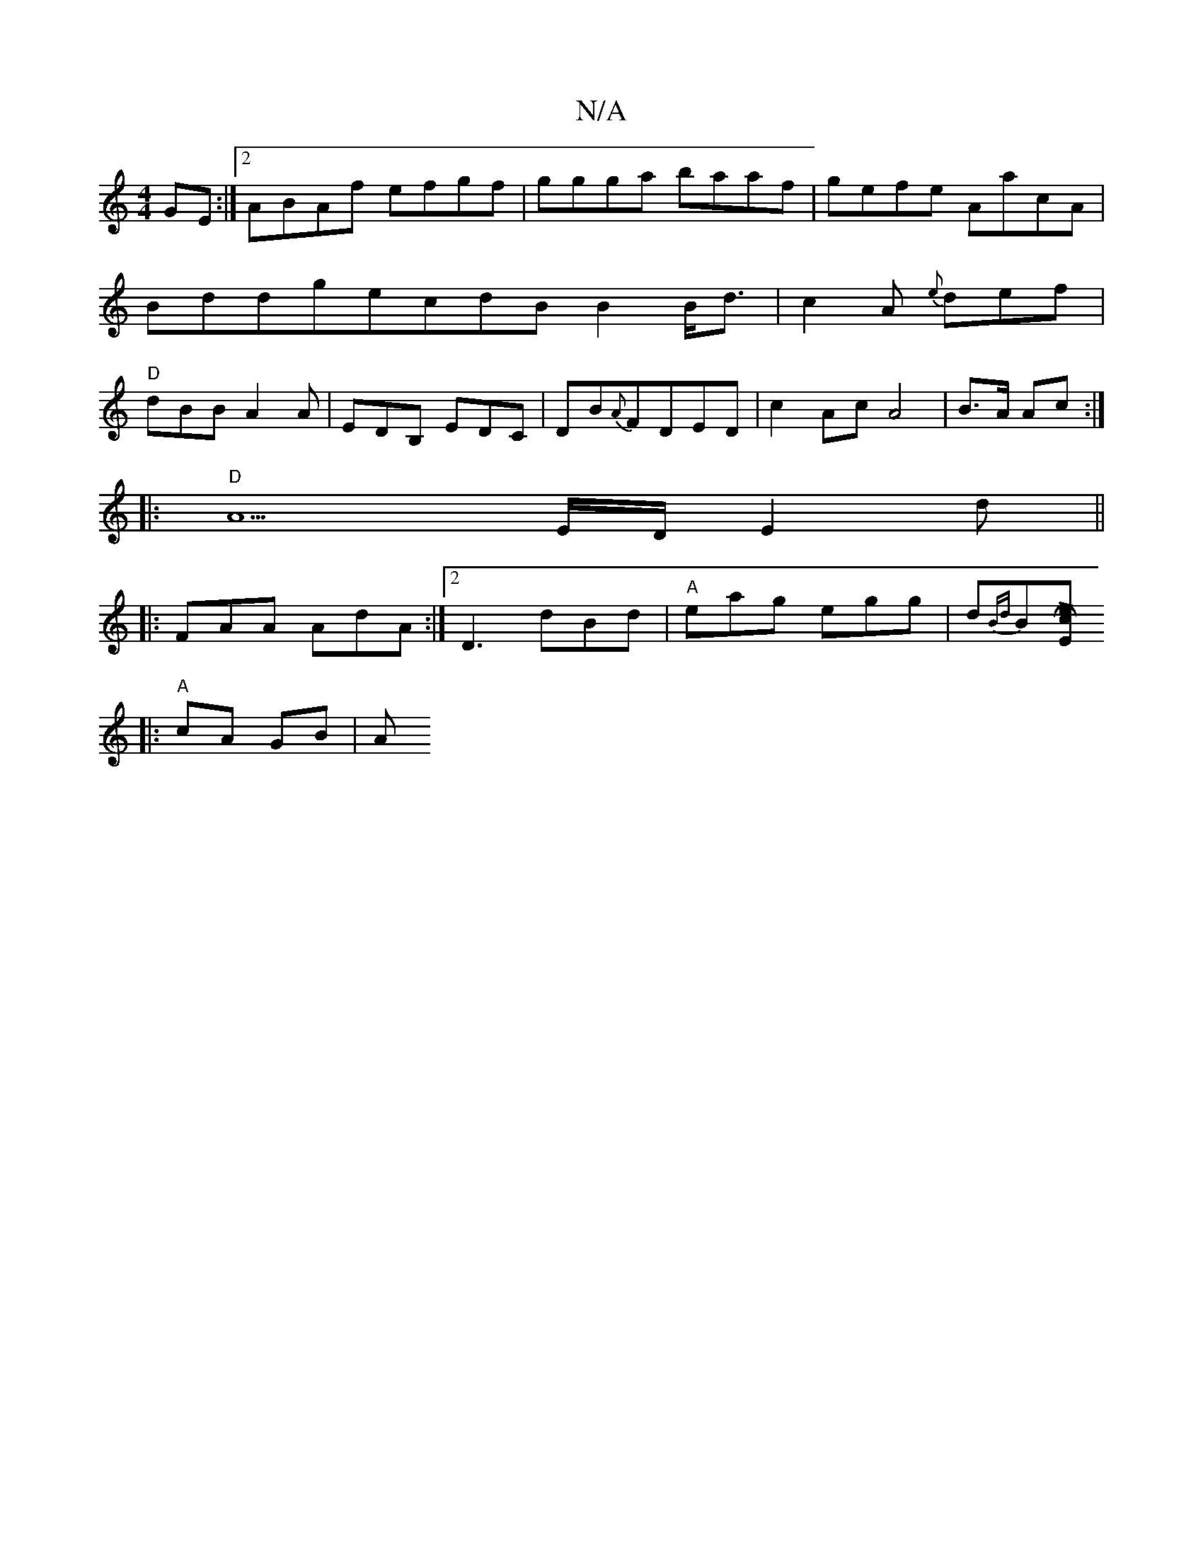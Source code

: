 X:1
T:N/A
M:4/4
R:N/A
K:Cmajor
GE:|2 ABAf efgf|ggga baaf|gefe AacA|BddgecdBB2B<d| c2A {e}def|"D" dBB A2A|EDB, EDC|DB{A}FDED|c2AcA4|B>A Ac:|
|: "D"A5-E/D/E2d ||
|: FAA AdA :|[2 D3 dBd|"A"eag egg|d{Bd}B[E"Hc2!>!.e2|
V:1
|: "A"cA GB|A